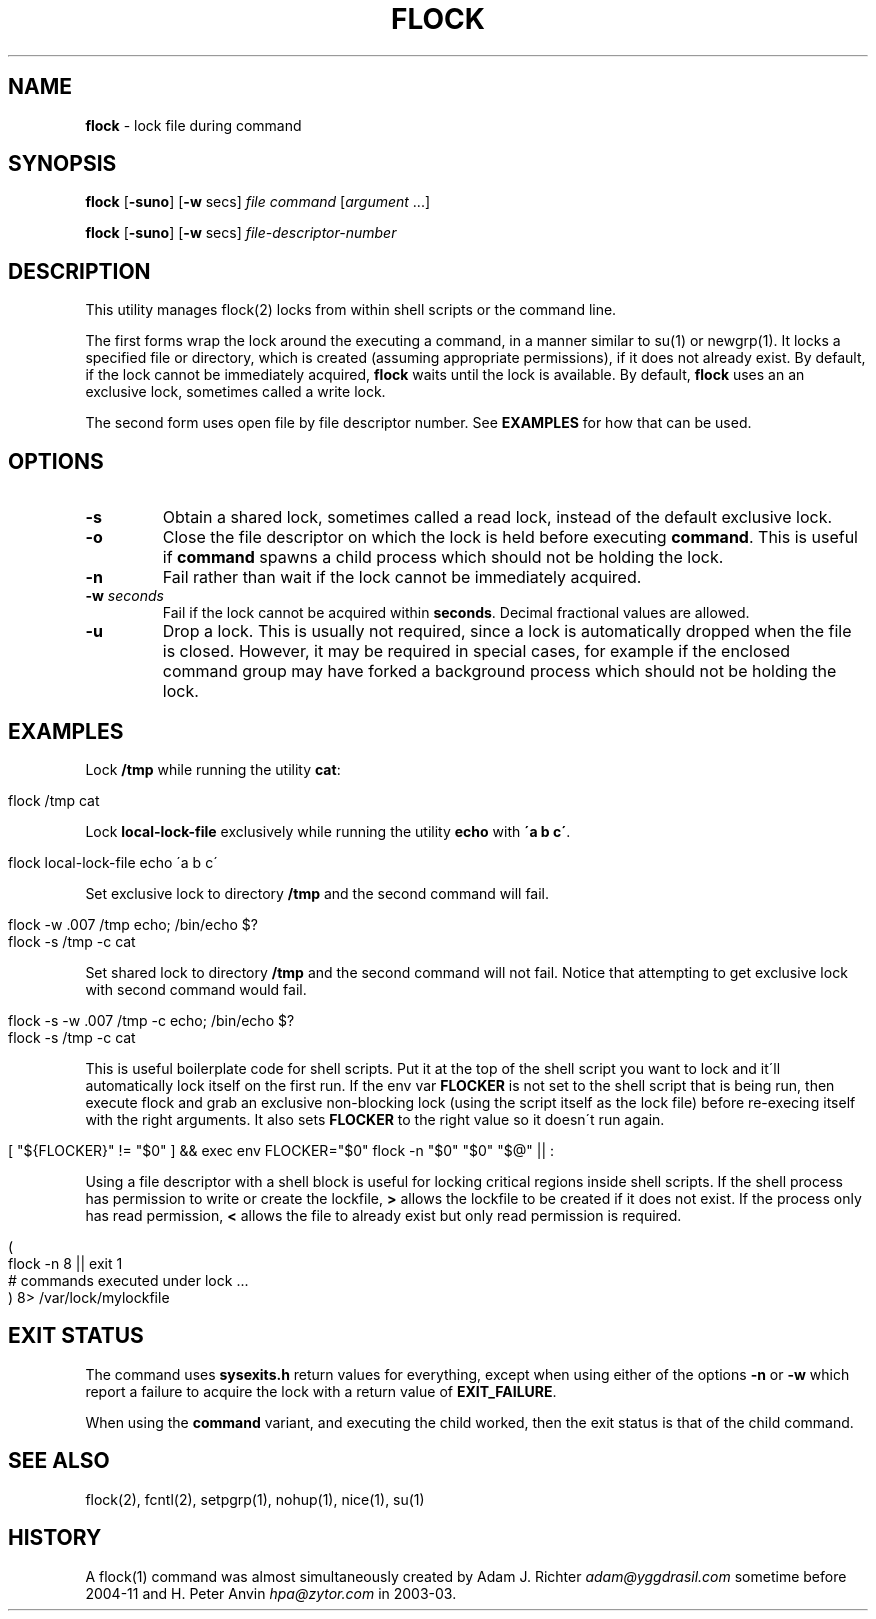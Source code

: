 .\" generated with Ronn/v0.7.3
.\" http://github.com/rtomayko/ronn/tree/0.7.3
.
.TH "FLOCK" "1" "December 2015" "discoteq" "User Commands"
.
.SH "NAME"
\fBflock\fR \- lock file during command
.
.SH "SYNOPSIS"
\fBflock\fR [\fB\-suno\fR] [\fB\-w\fR secs] \fIfile\fR \fIcommand\fR [\fIargument\fR \.\.\.]
.
.P
\fBflock\fR [\fB\-suno\fR] [\fB\-w\fR secs] \fIfile\-descriptor\-number\fR
.
.SH "DESCRIPTION"
This utility manages flock(2) locks from within shell scripts or the command line\.
.
.P
The first forms wrap the lock around the executing a command, in a manner similar to su(1) or newgrp(1)\. It locks a specified file or directory, which is created (assuming appropriate permissions), if it does not already exist\. By default, if the lock cannot be immediately acquired, \fBflock\fR waits until the lock is available\. By default, \fBflock\fR uses an an exclusive lock, sometimes called a write lock\.
.
.P
The second form uses open file by file descriptor number\. See \fBEXAMPLES\fR for how that can be used\.
.
.SH "OPTIONS"
.
.TP
\fB\-s\fR
Obtain a shared lock, sometimes called a read lock, instead of the default exclusive lock\.
.
.TP
\fB\-o\fR
Close the file descriptor on which the lock is held before executing \fBcommand\fR\. This is useful if \fBcommand\fR spawns a child process which should not be holding the lock\.
.
.TP
\fB\-n\fR
Fail rather than wait if the lock cannot be immediately acquired\.
.
.TP
\fB\-w\fR \fIseconds\fR
Fail if the lock cannot be acquired within \fBseconds\fR\. Decimal fractional values are allowed\.
.
.TP
\fB\-u\fR
Drop a lock\. This is usually not required, since a lock is automatically dropped when the file is closed\. However, it may be required in special cases, for example if the enclosed command group may have forked a background process which should not be holding the lock\.
.
.SH "EXAMPLES"
Lock \fB/tmp\fR while running the utility \fBcat\fR:
.
.IP "" 4
.
.nf

    flock /tmp cat
.
.fi
.
.IP "" 0
.
.P
Lock \fBlocal\-lock\-file\fR exclusively while running the utility \fBecho\fR with \fB\'a b c\'\fR\.
.
.IP "" 4
.
.nf

    flock local\-lock\-file echo \'a b c\'
.
.fi
.
.IP "" 0
.
.P
Set exclusive lock to directory \fB/tmp\fR and the second command will fail\.
.
.IP "" 4
.
.nf

    flock \-w \.007 /tmp echo; /bin/echo $?
    flock \-s /tmp \-c cat
.
.fi
.
.IP "" 0
.
.P
Set shared lock to directory \fB/tmp\fR and the second command will not fail\. Notice that attempting to get exclusive lock with second command would fail\.
.
.IP "" 4
.
.nf

    flock \-s \-w \.007 /tmp \-c echo; /bin/echo $?
    flock \-s /tmp \-c cat
.
.fi
.
.IP "" 0
.
.P
This is useful boilerplate code for shell scripts\. Put it at the top of the shell script you want to lock and it\'ll automatically lock itself on the first run\. If the env var \fBFLOCKER\fR is not set to the shell script that is being run, then execute flock and grab an exclusive non\-blocking lock (using the script itself as the lock file) before re\-execing itself with the right arguments\. It also sets \fBFLOCKER\fR to the right value so it doesn\'t run again\.
.
.IP "" 4
.
.nf

    [ "${FLOCKER}" != "$0" ] && exec env FLOCKER="$0" flock \-n "$0" "$0" "$@" || :
.
.fi
.
.IP "" 0
.
.P
Using a file descriptor with a shell block is useful for locking critical regions inside shell scripts\. If the shell process has permission to write or create the lockfile, \fB>\fR allows the lockfile to be created if it does not exist\. If the process only has read permission, \fB<\fR allows the file to already exist but only read permission is required\.
.
.IP "" 4
.
.nf

    (
            flock \-n 8 || exit 1
            # commands executed under lock \.\.\.
    ) 8> /var/lock/mylockfile
.
.fi
.
.IP "" 0
.
.SH "EXIT STATUS"
The command uses \fBsysexits\.h\fR return values for everything, except when using either of the options \fB\-n\fR or \fB\-w\fR which report a failure to acquire the lock with a return value of \fBEXIT_FAILURE\fR\.
.
.P
When using the \fBcommand\fR variant, and executing the child worked, then the exit status is that of the child command\.
.
.SH "SEE ALSO"
flock(2), fcntl(2), setpgrp(1), nohup(1), nice(1), su(1)
.
.SH "HISTORY"
A flock(1) command was almost simultaneously created by Adam J\. Richter \fIadam@yggdrasil\.com\fR sometime before 2004\-11 and H\. Peter Anvin \fIhpa@zytor\.com\fR in 2003\-03\.
